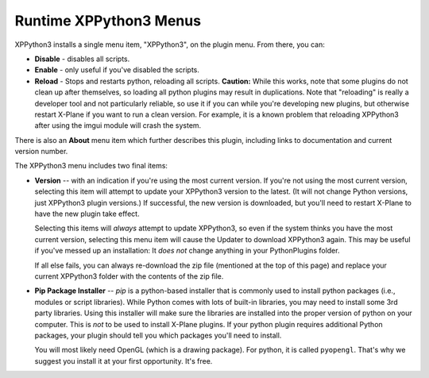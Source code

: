 Runtime XPPython3 Menus
=======================

XPPython3 installs a single menu item, "XPPython3", on the plugin menu. From there, you can:

* **Disable** - disables all scripts.
* **Enable** - only useful if you've disabled the scripts.
* **Reload** - Stops and restarts python, reloading all scripts. **Caution:** While this works, note that some
  plugins do not clean up after themselves, so loading all python plugins may result in duplications. Note
  that "reloading" is really a developer tool and not particularly reliable, so use it if you can while
  you're developing new plugins, but otherwise restart X-Plane if you want to run a clean version. For example,
  it is a known problem that reloading XPPython3 after using the imgui module will crash the system.

There is also an **About** menu item which further describes this plugin, including links to documentation
and current version number.

The XPPython3 menu includes two final items:

* **Version** -- with an indication if you're using the most current version. If you're not using the
  most current version, selecting this item will attempt to update your XPPython3 version to the latest.
  (It will not change Python versions, just XPPython3 plugin versions.) If successful, the new version
  is downloaded, but you'll need to restart X-Plane to have the new plugin take effect.

  Selecting this items will *always* attempt to update XPPython3, so even if the system thinks you have
  the most current version, selecting this menu item will cause the Updater to download XPPython3 again.
  This may be useful if you've messed up an installation: It *does not* change anything in your PythonPlugins
  folder.

  If all else fails, you can always re-download the zip file (mentioned at the top of this page) and replace
  your current XPPython3 folder with the contents of the zip file.
  
* **Pip Package Installer** -- *pip* is a python-based installer that is commonly used to install
  python packages (i.e., modules or script libraries). While Python comes with lots of built-in libraries,
  you may need to install some 3rd party libraries. Using this installer will make sure the
  libraries are installed into the proper version of python on your computer. This is *not* to be used
  to install X-Plane plugins. If your python plugin requires additional Python packages, your plugin should
  tell you which packages you'll need to install.

  You will most likely need OpenGL (which is a drawing package). For python, it is called ``pyopengl``. That's
  why we suggest you install it at your first opportunity. It's free.
